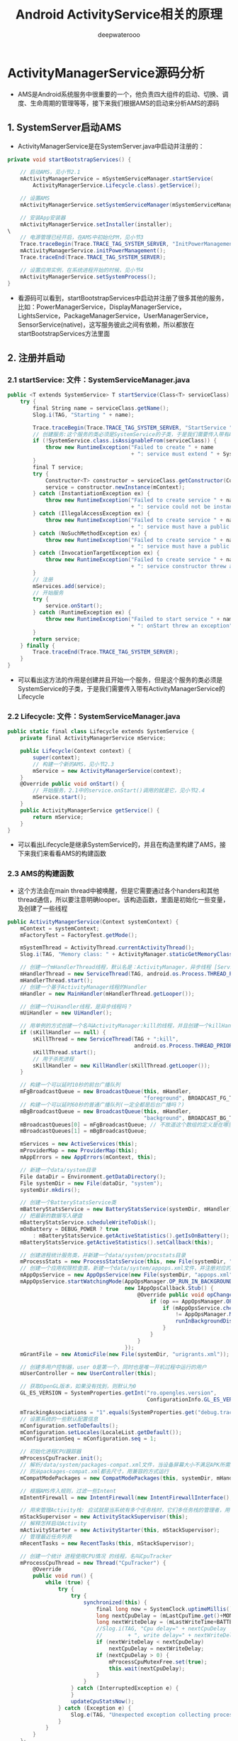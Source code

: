 #+latex_class: cn-article
#+title: Android ActivityService相关的原理
#+author: deepwaterooo

* ActivityManagerService源码分析
- AMS是Android系统服务中很重要的一个，他负责四大组件的启动、切换、调度、生命周期的管理等等，接下来我们根据AMS的启动来分析AMS的源码
** 1. SystemServer启动AMS
- ActivityManagerService是在SystemServer.java中启动并注册的：
#+BEGIN_SRC csharp
private void startBootstrapServices() {

    // 启动AMS，见小节2.1
    mActivityManagerService = mSystemServiceManager.startService(
        ActivityManagerService.Lifecycle.class).getService();

    // 设置AMS
    mActivityManagerService.setSystemServiceManager(mSystemServiceManager);

    // 安装App安装器
    mActivityManagerService.setInstaller(installer);
\
    // 电源管理已经开启，在AMS中初始化PM，见小节3
    Trace.traceBegin(Trace.TRACE_TAG_SYSTEM_SERVER, "InitPowerManagement");
    mActivityManagerService.initPowerManagement();
    Trace.traceEnd(Trace.TRACE_TAG_SYSTEM_SERVER);

    // 设置应用实例，在系统进程开始的时候，见小节4
    mActivityManagerService.setSystemProcess();
}
#+END_SRC 
- 看源码可以看到，startBootstrapServices中启动并注册了很多其他的服务，比如：PowerManagerService，DisplayManagerService，LightsService，PackageManagerService，UserManagerService，SensorService(native)，这写服务彼此之间有依赖，所以都放在startBootstrapServices方法里面
** 2. 注册并启动
*** 2.1 startService: 文件：SystemServiceManager.java
#+BEGIN_SRC csharp
public <T extends SystemService> T startService(Class<T> serviceClass) {
    try {
        final String name = serviceClass.getName();
        Slog.i(TAG, "Starting " + name);

        Trace.traceBegin(Trace.TRACE_TAG_SYSTEM_SERVER, "StartService " + name);
        // 创建服务:这个服务的类必须是SystemService的子类，于是我们需要传入带有ActivityManagerService的Lifecycle 
        if (!SystemService.class.isAssignableFrom(serviceClass)) {
            throw new RuntimeException("Failed to create " + name
                                       + ": service must extend " + SystemService.class.getName());
        }
        final T service;
        try {
            Constructor<T> constructor = serviceClass.getConstructor(Context.class);
            service = constructor.newInstance(mContext);
        } catch (InstantiationException ex) {
            throw new RuntimeException("Failed to create service " + name
                                       + ": service could not be instantiated", ex);
        } catch (IllegalAccessException ex) {
            throw new RuntimeException("Failed to create service " + name
                                       + ": service must have a public constructor with a Context argument", ex);
        } catch (NoSuchMethodException ex) {
            throw new RuntimeException("Failed to create service " + name
                                       + ": service must have a public constructor with a Context argument", ex);
        } catch (InvocationTargetException ex) {
            throw new RuntimeException("Failed to create service " + name
                                       + ": service constructor threw an exception", ex);
        }
        // 注册
        mServices.add(service);
        // 开始服务
        try {
            service.onStart();
        } catch (RuntimeException ex) {
            throw new RuntimeException("Failed to start service " + name
                                       + ": onStart threw an exception", ex);
        }
        return service;
    } finally {
        Trace.traceEnd(Trace.TRACE_TAG_SYSTEM_SERVER);
    }
}
#+END_SRC 
- 可以看出这方法的作用是创建并且开始一个服务，但是这个服务的类必须是SystemService的子类，于是我们需要传入带有ActivityManagerService的Lifecycle
*** 2.2 Lifecycle: 文件：SystemServiceManager.java
#+BEGIN_SRC csharp
public static final class Lifecycle extends SystemService {
    private final ActivityManagerService mService;

    public Lifecycle(Context context) {
        super(context);
        // 构建一个新的AMS，见小节2.3
        mService = new ActivityManagerService(context);
    }
    @Override public void onStart() {
        // 开始服务，2.1中的service.onStart()调用的就是它，见小节2.4
        mService.start();
    }
    public ActivityManagerService getService() {
        return mService;
    }
}
#+END_SRC 
- 可以看出Lifecycle是继承SystemService的，并且在构造里构建了AMS，接下来我们来看看AMS的构建函数
*** 2.3 AMS的构建函数
- 这个方法会在main thread中被唤醒，但是它需要通过各个handers和其他thread通信，所以要注意明确looper。该构造函数，里面是初始化一些变量，及创建了一些线程
#+BEGIN_SRC csharp
public ActivityManagerService(Context systemContext) {
    mContext = systemContext;
    mFactoryTest = FactoryTest.getMode();

    mSystemThread = ActivityThread.currentActivityThread();
    Slog.i(TAG, "Memory class: " + ActivityManager.staticGetMemoryClass());

    // 创建一个mHandlerThread线程，默认名是：ActivityManager，异步线程 [ServiceThread 与 HandlerThread 有什么不同 ？]
    mHandlerThread = new ServiceThread(TAG, android.os.Process.THREAD_PRIORITY_FOREGROUND, false /*allowIo*/);
    mHandlerThread.start();
    // 创建一个基于ActivityManager线程的Handler
    mHandler = new MainHandler(mHandlerThread.getLooper());

    // 创建一个UiHandler线程，是异步线程吗？
    mUiHandler = new UiHandler();

    // 用单例的方式创建一个名叫ActivityManager:kill的线程，并且创建一个killHandler
    if (sKillHandler == null) {
        sKillThread = new ServiceThread(TAG + ":kill",
                                        android.os.Process.THREAD_PRIORITY_BACKGROUND, true /* allowIo */);
        sKillThread.start();
        // 用于杀死进程
        sKillHandler = new KillHandler(sKillThread.getLooper());
    }

    // 构建一个可以延时10秒的前台广播队列
    mFgBroadcastQueue = new BroadcastQueue(this, mHandler,
                                           "foreground", BROADCAST_FG_TIMEOUT, false);
    // 构建一个可以延时60秒的普通广播队列(一定全都是后台广播吗？)
    mBgBroadcastQueue = new BroadcastQueue(this, mHandler,
                                           "background", BROADCAST_BG_TIMEOUT, true);
    mBroadcastQueues[0] = mFgBroadcastQueue; // 不故道这个数组的定义是在哪里，反正长度 >= 2
    mBroadcastQueues[1] = mBgBroadcastQueue;
    
    mServices = new ActiveServices(this);
    mProviderMap = new ProviderMap(this);
    mAppErrors = new AppErrors(mContext, this);

    // 新建一个data/system目录
    File dataDir = Environment.getDataDirectory();
    File systemDir = new File(dataDir, "system");
    systemDir.mkdirs();

    // 创建一个BatteryStatsService类
    mBatteryStatsService = new BatteryStatsService(systemDir, mHandler);
    // 把最新的数据写入硬盘
    mBatteryStatsService.scheduleWriteToDisk();
    mOnBattery = DEBUG_POWER ? true
        : mBatteryStatsService.getActiveStatistics().getIsOnBattery();
    mBatteryStatsService.getActiveStatistics().setCallback(this);

    // 创建进程统计服务类，并新建一个data/system/procstats目录
    mProcessStats = new ProcessStatsService(this, new File(systemDir, "procstats"));
    // 创建一个应用权限检查类，新建一个data/system/appops.xml文件，并注册对应的回调接口
    mAppOpsService = new AppOpsService(new File(systemDir, "appops.xml"), mHandler);
    mAppOpsService.startWatchingMode(AppOpsManager.OP_RUN_IN_BACKGROUND, null,
                                     new IAppOpsCallback.Stub() {
                                         @Override public void opChanged(int op, int uid, String packageName) {
                                             if (op == AppOpsManager.OP_RUN_IN_BACKGROUND && packageName != null) {
                                                 if (mAppOpsService.checkOperation(op, uid, packageName)
                                                     != AppOpsManager.MODE_ALLOWED) {
                                                     runInBackgroundDisabled(uid);
                                                 }
                                             }
                                         }
                                     });
    mGrantFile = new AtomicFile(new File(systemDir, "urigrants.xml"));

    // 创建多用户控制器，user 0是第一个，同时也是唯一开机过程中运行的用户
    mUserController = new UserController(this);

    // 获取OpenGL版本，如果没有找到，则默认为0
    GL_ES_VERSION = SystemProperties.getInt("ro.opengles.version",
                                            ConfigurationInfo.GL_ES_VERSION_UNDEFINED);

    mTrackingAssociations = "1".equals(SystemProperties.get("debug.track-associations"));
    // 设置系统的一些默认配置信息
    mConfiguration.setToDefaults();
    mConfiguration.setLocales(LocaleList.getDefault());
    mConfigurationSeq = mConfiguration.seq = 1;

    // 初始化进程CPU跟踪器
    mProcessCpuTracker.init();
    // 解析/data/system/packages-compat.xml文件，当设备屏幕大小不满足APK所需要的大小，
    // 则从packages-compat.xml都去尺寸，用兼容的方式运行
    mCompatModePackages = new CompatModePackages(this, systemDir, mHandler);

    // 根据AMS传入规则，过滤一些Intent
    mIntentFirewall = new IntentFirewall(new IntentFirewallInterface(), mHandler);

    // 用来管理Activity栈: 应试就是当系统有多个任务栈时，它们多任务栈的管理者，用于管理系统下存在的多个任务栈
    mStackSupervisor = new ActivityStackSupervisor(this);
    // 解释怎样启动Activity
    mActivityStarter = new ActivityStarter(this, mStackSupervisor);
    // 管理最近任务列表
    mRecentTasks = new RecentTasks(this, mStackSupervisor);

    // 创建一个统计 进程使用CPU情况 的线程，名叫CpuTracker
    mProcessCpuThread = new Thread("CpuTracker") {
        @Override
        public void run() {
            while (true) {
                try {
                    try {
                        synchronized(this) {
                            final long now = SystemClock.uptimeMillis();
                            long nextCpuDelay = (mLastCpuTime.get()+MONITOR_CPU_MAX_TIME)-now;
                            long nextWriteDelay = (mLastWriteTime+BATTERY_STATS_TIME)-now;
                            //Slog.i(TAG, "Cpu delay=" + nextCpuDelay
                            //        + ", write delay=" + nextWriteDelay);
                            if (nextWriteDelay < nextCpuDelay) 
                                nextCpuDelay = nextWriteDelay;
                            if (nextCpuDelay > 0) {
                                mProcessCpuMutexFree.set(true);
                                this.wait(nextCpuDelay);
                            }
                        }
                    } catch (InterruptedException e) {
                    }
                    updateCpuStatsNow();
                } catch (Exception e) {
                    Slog.e(TAG, "Unexpected exception collecting process stats", e);
                }
            }
        }
    };
    // watchdog添加对AMS的监控
    Watchdog.getInstance().addMonitor(this);
    Watchdog.getInstance().addThread(mHandler);
}
#+END_SRC 
- 这个方法会在main thread中被唤醒，但是它需要通过各个handers和其他thread通信，所以要注意明确looper。该构造函数，里面是初始化一些变量，及创建了一些线程，大部分我都进行了注释。
*** 2.4 start: 文件：ActivityManagerService.java
#+BEGIN_SRC csharp
private void start() {
    // 移除所有的进程组
    Process.removeAllProcessGroups();
    // 开始监控进程的CPU使用情况
    mProcessCpuThread.start();
    // 注册电池统计服务
    mBatteryStatsService.publish(mContext);
    // 注册应用权限检测服务
    mAppOpsService.publish(mContext);
    Slog.d("AppOps", "AppOpsService published");
    // 注册LocalService服务
    LocalServices.addService(ActivityManagerInternal.class, new LocalService());
}
#+END_SRC 
- 启动ProcessCpuThread，注册电池统计服务，应用权限检测服务和LocalService，其中LocalService继承了ActivityManagerInternal。
- 小结：创建AMS，启动AMS
** 3. 初始化PM: initPowerManagement: 文件：ActivityManagerService.java
#+BEGIN_SRC csharp
public void initPowerManagement() {
    // Activity堆栈管理器和电池统计服务初始化PM
    mStackSupervisor.initPowerManagement();
    mBatteryStatsService.initPowerManagement();
    mLocalPowerManager = LocalServices.getService(PowerManagerInternal.class);
    PowerManager pm = (PowerManager)mContext.getSystemService(Context.POWER_SERVICE);
    mVoiceWakeLock = pm.newWakeLock(PowerManager.PARTIAL_WAKE_LOCK, "*voice*");
    // 该唤醒锁为不计数锁，即无论acquire()多少次，一次release()就可以解锁
    mVoiceWakeLock.setReferenceCounted(false);
}
#+END_SRC 
- 小结：这主要是在AMS中初始化PM
** 4. 设置应用实例
*** 4.1 setSystemProcess: 文件：ActivityManagerService.java
#+BEGIN_SRC csharp
public void setSystemProcess() {
    try {
        // 以下都是想ServiceManager注册服务
        ServiceManager.addService(Context.ACTIVITY_SERVICE, this, true); // 注册AMS自己
        ServiceManager.addService(ProcessStats.SERVICE_NAME, mProcessStats); // 注册进程统计服务
        ServiceManager.addService("meminfo", new MemBinder(this)); // 注册内存信息的服务
        ServiceManager.addService("gfxinfo", new GraphicsBinder(this)); // 注册输出渲染信息的服务
        ServiceManager.addService("dbinfo", new DbBinder(this)); // 注册输出数据库信息的服务
        // MONITOR_CPU_USAGE默认为true
        if (MONITOR_CPU_USAGE) {
            ServiceManager.addService("cpuinfo", new CpuBinder(this)); // 输出进程使用CPU的情况
        }
        ServiceManager.addService("permission", new PermissionController(this)); // 注册权限管理
        ServiceManager.addService("processinfo", new ProcessInfoService(this)); // 注册进程信息

        // 查询名为android的应用信息
        ApplicationInfo info = mContext.getPackageManager().getApplicationInfo(
            "android", STOCK_PM_FLAGS | MATCH_SYSTEM_ONLY);
        // 调用installSystemApplicationInfo ，见小节4.2
        mSystemThread.installSystemApplicationInfo(info, getClass().getClassLoader());

        synchronized (this) {
            // 创建一个ProcessRecord对象 ，见小节4.5
            ProcessRecord app = newProcessRecordLocked(info, info.processName, false, 0);
            app.persistent = true;
            app.pid = MY_PID;
            app.maxAdj = ProcessList.SYSTEM_ADJ;
            app.makeActive(mSystemThread.getApplicationThread(), mProcessStats);
            synchronized (mPidsSelfLocked) {
                mPidsSelfLocked.put(app.pid, app);
            }
            updateLruProcessLocked(app, false, null);
            updateOomAdjLocked();
        }
    } catch (PackageManager.NameNotFoundException e) {
        throw new RuntimeException(
            "Unable to find android system package", e);
    }
}
#+END_SRC 
*** 4.2 installSystemApplicationInfo: 文件：ActivityThread.java
#+BEGIN_SRC csharp
public void installSystemApplicationInfo(ApplicationInfo info, ClassLoader classLoader) {
    synchronized (this) {
        // 看SystemService中创建的ContextIml的installSystemApplicationInfo，见小节4.3
        getSystemContext().installSystemApplicationInfo(info, classLoader);
        // give ourselves a default profiler
        mProfiler = new Profiler();
    }
}
#+END_SRC 
*** 4.3 ContextIml.installSystemApplicationInfo:文件：ContextImpl.java
#+BEGIN_SRC csharp
void installSystemApplicationInfo(ApplicationInfo info, ClassLoader classLoader) {
    // 调用的是LoadeApk里面的installSystemApplicationInfo，见小节4.4
    mPackageInfo.installSystemApplicationInfo(info, classLoader);
}
#+END_SRC 
*** 4.4 LoadeApk.installSystemApplicationInfo: 文件：LoadeApk.java
#+BEGIN_SRC csharp
void installSystemApplicationInfo(ApplicationInfo info, ClassLoader classLoader) {
    // 断言只有packageName为android才能使用
    assert info.packageName.equals("android");
    mApplicationInfo = info;
    mClassLoader = classLoader;
}
#+END_SRC 
- 将ApplicationInfo加入到LoadeApk中，因为SystemService创建LoadeApk时，PKMS并没有完成对手机中文件的解析
*** 4.5 AMS进程管理: 文件：ActivityManagerService.java
#+BEGIN_SRC csharp
synchronized (this) {
    // 调用进程管理函数，见4.6
    ProcessRecord app = newProcessRecordLocked(info, info.processName, false, 0);
    app.persistent = true;
    app.pid = MY_PID;
    app.maxAdj = ProcessList.SYSTEM_ADJ;
    // 将SystemServer对应的ApplicationThread保存到ProcessRecord中
    app.makeActive(mSystemThread.getApplicationThread(), mProcessStats);
    synchronized (mPidsSelfLocked) {
        // 根据ProcessRecord的pid，将ProcessRecord存在mPidsSelfLocked中
        mPidsSelfLocked.put(app.pid, app);
    }
    updateLruProcessLocked(app, false, null);
    updateOomAdjLocked();
}
#+END_SRC 
*** 4.6 newProcessRecordLocked: 文件：ActivityManagerService.java
#+BEGIN_SRC csharp
final ProcessRecord newProcessRecordLocked(ApplicationInfo info, String customProcess,
        boolean isolated, int isolatedUid) {
    String proc = customProcess != null ? customProcess : info.processName;
    BatteryStatsImpl stats = mBatteryStatsService.getActiveStatistics();
    final int userId = UserHandle.getUserId(info.uid);
    int uid = info.uid;
    // isolated为false
    if (isolated) {
            }
    // 创建一个进程记录对象，见小节4.7
    final ProcessRecord r = new ProcessRecord(stats, info, proc, uid);
    // 判断是否为常驻的进程
    if (!mBooted && !mBooting
            && userId == UserHandle.USER_SYSTEM
            && (info.flags & PERSISTENT_MASK) == PERSISTENT_MASK) {
        r.persistent = true;
    }
    // 将ProcessRecord保存在AMS里的mProcessNames里
    addProcessNameLocked(r);
    return r;
}
#+END_SRC 
*** 4.7 ProcessRecord: 文件：ProcessRecord.java
#+BEGIN_SRC csharp
ProcessRecord(BatteryStatsImpl _batteryStats, ApplicationInfo _info,
        String _processName, int _uid) {
    mBatteryStats = _batteryStats;
    info = _info;
    isolated = _info.uid != _uid;
    uid = _uid;
    userId = UserHandle.getUserId(_uid);
    processName = _processName;
    pkgList.put(_info.packageName, new ProcessStats.ProcessStateHolder(_info.versionCode));
    maxAdj = ProcessList.UNKNOWN_ADJ;
    curRawAdj = setRawAdj = ProcessList.INVALID_ADJ;
    curAdj = setAdj = verifiedAdj = ProcessList.INVALID_ADJ;
    persistent = false;
    removed = false;
    lastStateTime = lastPssTime = nextPssTime = SystemClock.uptimeMillis();
}
#+END_SRC 
- 这主要是保存一些ProcessRecord里面的属性。
- 小结：
  - 第四节的主要作用就是将一些服务注册到ServiceManger中，包括AMS自己；然后将framework-res-.apk中applicationInfo信息加入到SystemServeice生成的LoadedApk中，同时构建SystemService对应的ProcessRecord，最后通过addProcessNameLocked(r)来把SystemService加入AMS的管理中来。
* android内核剖析学习笔记：AMS（ActivityManagerService）内部原理和工作机制
** 一、ActivityManagerService提供的主要功能：
- （1）统一调度各应用程序的Activity
- （2）内存管理
- （3）进程管理
** 二、启动一个Activity的方式有以下几种：
- （1）在应用程序中调用startActivity启动指定的Activity
- （2）在Home程序中单击一个应用图标，启动新的Activity
- （3）按“Back”键，结束当前Activity，返回到上一个Activity
- （4）长按“Home”键，显示出当前正在运行的程序列表，从中选择一个启动
- 这四种启动方式的主体处理流程都会按照第一种启动方式运行，后面三种方式只是在前端消息处理上各有不同。
** 三、进程数据类ProcessRecord
- 该类的源代码在~\frameworks\base\services\java\com\android\server\am路径下。
- 一般情况下，一个APK文件运行时会对应一个进程，ProcessRecord用来记录一个进程中的相关信息，主要包含的变量有：
*** （1）进程文件信息：与该进程对应的APK文件的内部信息，如
    #+BEGIN_SRC csharp
final ApplicationInfo info; // all about the first app in the process
final String processName;   // name of the process
final ArrayMap<String, ProcessStats.ProcessState> pkgList 
    = new ArrayMap<String, ProcessStats.ProcessState>();   //保存进程中所有APK文件包名
    #+END_SRC 
*** （2）进程的内存状态信息：用于Linux系统的out of memory(OOM)情况的处理，当发生内存紧张时，Linux系统会根据进程的内存状态信息杀掉低优先级的进程，包括的变量有
    #+BEGIN_SRC csharp
int maxAdj;                 // Maximum OOM adjustment for this process
int curRawAdj;              // Current OOM unlimited adjustment for this process
int setRawAdj;              // Last set OOM unlimited adjustment for this process
int curAdj;                 // Current OOM adjustment for this proce
int setAdj;                 // Last set OOM adjustment for this process
    #+END_SRC 
- 变量中Adj的含义是调整值（adjustment）
*** （3）进程中包含的Activity、Provider、Service等，如下
#+BEGIN_SRC csharp
final ArrayList<ActivityRecord> activities = new ArrayList<ActivityRecord>();
final ArraySet<ServiceRecord> services = new ArraySet<ServiceRecord>();
final ArraySet<ServiceRecord> executingServices = new ArraySet<ServiceRecord>();
final ArraySet<ConnectionRecord> connections = new ArraySet<ConnectionRecord>();
final ArraySet<ReceiverList> receivers = new ArraySet<ReceiverList>();
final ArrayMap<String, ContentProviderRecord> pubProviders = new ArrayMap<String,             ContentProviderRecord>();
final ArrayList<ContentProviderConnection> conProviders = new ArrayList<ContentProviderConnection>();
#+END_SRC 
** 四、ActivityRecord数据类（Android 2.3以前版本叫HistoryRecord类）
- ActivityManagerService使用ActivityRecord数据类来保存每个Activity的信息，ActivityRecord类基于IApplicationToken.Stub类，也是一个Binder,所以可以被IPC调用。
- 主要包含的变量有：
*** （1）环境信息：Activity的工作环境，比如进程名称、文件路径、数据路径、图标、主题等，这些信息一般是固定的，比如以下变量
#+BEGIN_SRC csharp
final String packageName; // the package implementing intent's component
final String processName; // process where this component wants to run
final String baseDir;   // where activity source (resources etc) located
final String resDir;   // where public activity source (public resources etc) located
final String dataDir;   // where activity data should go
int theme;              // resource identifier of activity's theme.
int realTheme;          // actual theme resource we will use, never 0.
#+END_SRC 
*** （2）运行状态数据信息：如idle、stop、finishing等，一般为boolean类型，如下
#+BEGIN_SRC csharp
boolean haveState;      // have we gotten the last activity state?
boolean stopped;        // is activity pause finished?
boolean delayedResume;  // not yet resumed because of stopped app switches?
boolean finishing;      // activity in pending finish list?
boolean configDestroy;  // need to destroy due to config change?
#+END_SRC 
** 五、TaskRecord类
- ActivityManagerService中使用任务的概念来确保Activity启动和退出的顺序。
- TaskRecord中的几个重要变量如下：
#+BEGIN_SRC csharp
final int taskId;       // 每个任务的标识.
Intent intent;          // 创建该任务时对应的intent
int numActivities;   //该任务中的Activity数目
final ArrayList<ActivityRecord> mActivities = new ArrayList<ActivityRecord>();  //按照出现的先后顺序列出该任务中的所有Activity
#+END_SRC 
** 六、ActivityManagerService中一些重要的与调度相关的变量
- （1）记录最近启动的Activity，如果RAM容量较小，则记录的最大值为10个，否则为20个，超过该值后，Ams会舍弃最早记录的Activity
#+BEGIN_SRC csharp
static final int MAX_RECENT_TASKS = ActivityManager.isLowRamDeviceStatic() ? 10 : 20;
#+END_SRC 
- （2）当Ams通知应用程序启动（Launch）某个Activity时，如果超过10s，Ams就会放弃
#+BEGIN_SRC csharp
static final int PROC_START_TIMEOUT = 10*1000;
#+END_SRC 
- （3）当Ams启动某个客户进程后，客户进程必须在10s之内报告Ams自己已经启动，否则Ams会认为指定的客户进程不存在
#+BEGIN_SRC csharp
static final int PROC_START_TIMEOUT = 10*1000;
#+END_SRC 
- （4）等待序列：
  - 当Ams内部还没有准备好时，如果客户进程请求启动某个Activity，那么会被暂时保存到该变量中，
#+BEGIN_SRC csharp
final ArrayList<PendingActivityLaunch> mPendingActivityLaunches
    = new ArrayList<PendingActivityLaunch>();
#+END_SRC 
- （5）优先启动，其次再停止。进程A1包含两个Activity，启动顺序为A1->A2，当用户请求启动A2时，如果A1正在运行，Ams会先暂停A1，然后启动A2，当A2启动后再停止A1。
#+BEGIN_SRC csharp
private final ArrayList<TaskRecord> mRecentTasks = new ArrayList<TaskRecord>();
#+END_SRC 
** 七、startActivity()的流程
- 当用户单击某个应用图标后，执行程序会在该图标的onClick()事件中调用startActivity()方法，该方法会调用startActivityForResult()，在这个方法内部会调用Instrumentation对象的executeStartActivity()方法，每个Activity内部都有一个Instrumentation对象的引用，它就是一个管家，ActivityThread要创建或者暂停某个Activity都是通过它实现的。
- 流程图如下所示：
  
[[./pic/activityService_20220828_103648.png]]

